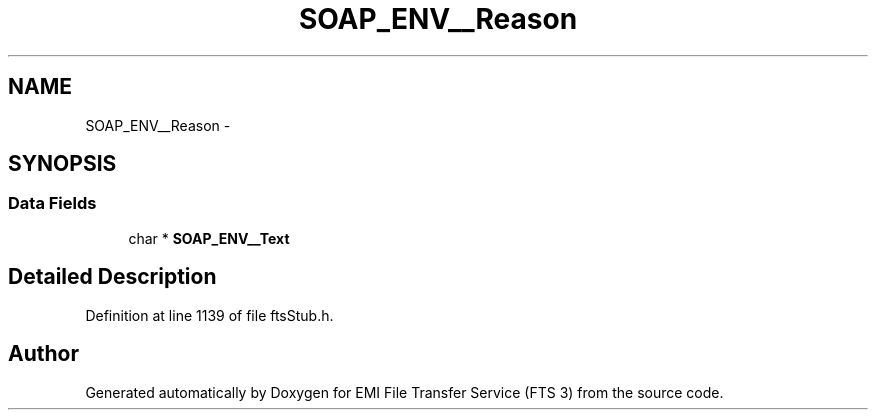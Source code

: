 .TH "SOAP_ENV__Reason" 3 "Wed Feb 8 2012" "Version 0.0.0" "EMI File Transfer Service (FTS 3)" \" -*- nroff -*-
.ad l
.nh
.SH NAME
SOAP_ENV__Reason \- 
.SH SYNOPSIS
.br
.PP
.SS "Data Fields"

.in +1c
.ti -1c
.RI "char * \fBSOAP_ENV__Text\fP"
.br
.in -1c
.SH "Detailed Description"
.PP 
Definition at line 1139 of file ftsStub.h.

.SH "Author"
.PP 
Generated automatically by Doxygen for EMI File Transfer Service (FTS 3) from the source code.
